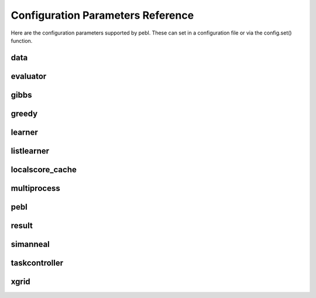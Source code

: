 Configuration Parameters Reference
==================================

Here are the configuration parameters supported by pebl. These can set in a
configuration file or via the config.set() function.

data
----

.. confparam:: data.discretize

	Number of bins used to discretize data. Specify 0 to indicate that data should not be discretized.
	default=0

.. confparam:: data.filename

	File to read data from.
	default=None

.. confparam:: data.text

	The text of a dataset included in config file.
	default=

evaluator
---------

.. confparam:: evaluator.missingdata_evaluator

	Evaluator to use for handling missing data.
	default=gibbs

gibbs
-----

.. confparam:: gibbs.burnin

	Burn-in period for the gibbs sampler (specified as a multiple of the number of missing values)
	default=10

.. confparam:: gibbs.stopping_criteria

	Stopping criteria for the gibbs sampler.
        
        Should be a valid python expression that evaluates to true when gibbs
        should stop. It can use the following variables:

            * iters: number of iterations
            * n: number of missing values
        
        Examples:

            * iters > n**2  (for n-squared iterations)
            * iters > 100   (for 100 iterations)
        
	default=iters > n**2

greedy
------

.. confparam:: greedy.restarting_criteria

	Restarting criteria for the GreedyLearner.
	default=restart_after_max_unimproved_iterations(500)

.. confparam:: greedy.seed

	Starting network for a greedy search.
	default=

.. confparam:: greedy.stopping_criteria

	Stopping criteria for the GreedyLearner.
	default=stop_after_max_iterations(1000)

learner
-------

.. confparam:: learner.numtasks

	Number of learner tasks to run.
	default=1

.. confparam:: learner.type

	Type of learner to use. 

    The following learners are included with pebl:
        * greedy.GreedyLearner
        * simanneal.SimulatedAnnealingLearner
        * exhaustive.ListLearner
    
	default=greedy.GreedyLearner

listlearner
-----------

.. confparam:: listlearner.networks

	List of networks to score.
	default=

localscore_cache
----------------

.. confparam:: localscore_cache.maxsize

        Max number of localscores to cache. Default=-1 means unlimited size.
        default=-1

    
multiprocess
------------

.. confparam:: multiprocess.poolsize

	Number of processes to run concurrently (0 means no limit)
	default=0

pebl
----

.. confparam:: pebl.workingdir

	Working directory for pebl.
	default=.

result
------

.. confparam:: result.filename

	The name of the result output file
	default=result.pebl

.. confparam:: result.format

	The format for the pebl result file (pickle or html).
	default=pickle

.. confparam:: result.size

	Number of top-scoring networks to save. Specify 0 to indicate that all scored networks should be saved.
	default=1000

simanneal
---------

.. confparam:: simanneal.delta_temp

	Change in temp between steps.
	default=0.5

.. confparam:: simanneal.max_iters_at_temp

	Max iterations at any temperature.
	default=100

.. confparam:: simanneal.seed

	Starting network for a greedy search.
	default=

.. confparam:: simanneal.start_temp

	Starting temperature for a run.
	default=100.0

taskcontroller
--------------

.. confparam:: taskcontroller.type

	The task controller to use.
	default=serial

xgrid
-----

.. confparam:: xgrid.controller

	Hostname or IP of the Xgrid controller.
	default=

.. confparam:: xgrid.grid

	Id of the grid to use at the Xgrid controller.
	default=0

.. confparam:: xgrid.password

	Password for the Xgrid controller.
	default=

.. confparam:: xgrid.peblpath

	Full path to the pebl script on Xgrid agents
	default=pebl

.. confparam:: xgrid.pollinterval

	Time (in secs) to wait between polling the Xgrid controller.
	default=60.0


